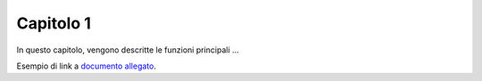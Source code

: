 Capitolo 1
==========

In questo capitolo, vengono descritte le funzioni principali ...

Esempio di link a `documento allegato <documenti/01_Open_Locandina.pdf>`_.
